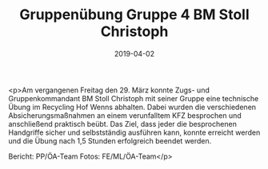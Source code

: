 #+TITLE: Gruppenübung Gruppe 4 BM Stoll Christoph
#+DATE: 2019-04-02
#+FACEBOOK_URL: https://facebook.com/ffwenns/posts/2642398505835258

<p>Am vergangenen Freitag den 29. März konnte Zugs- und Gruppenkommandant BM Stoll Christoph mit seiner Gruppe eine technische Übung im Recycling Hof Wenns abhalten.
Dabei wurden die verschiedenen Absicherungsmaßnahmen an einem verunfalltem KFZ besprochen und anschließend praktisch beübt.
Das Ziel, dass jeder die besprochenen Handgriffe sicher und selbstständig ausführen kann, konnte erreicht werden und die Übung nach 1,5 Stunden erfolgreich beendet werden.

Bericht: PP/ÖA-Team
Fotos: FE/ML/ÖA-Team</p>
